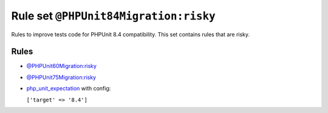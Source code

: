======================================
Rule set ``@PHPUnit84Migration:risky``
======================================

Rules to improve tests code for PHPUnit 8.4 compatibility. This set contains rules that are risky.

Rules
-----

- `@PHPUnit60Migration:risky <./PHPUnit60MigrationRisky.rst>`_
- `@PHPUnit75Migration:risky <./PHPUnit75MigrationRisky.rst>`_
- `php_unit_expectation <./../rules/php_unit/php_unit_expectation.rst>`_ with config:

  ``['target' => '8.4']``

